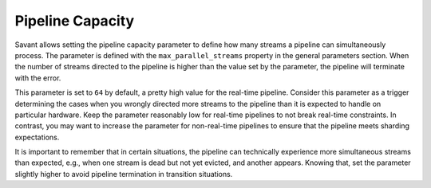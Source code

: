 Pipeline Capacity
====================

Savant allows setting the pipeline capacity parameter to define how many streams a pipeline can simultaneously process. The parameter is defined with the ``max_parallel_streams`` property in the general parameters section. When the number of streams directed to the pipeline is higher than the value set by the parameter, the pipeline will terminate with the error.

This parameter is set to ``64`` by default, a pretty high value for the real-time pipeline. Consider this parameter as a trigger determining the cases when you wrongly directed more streams to the pipeline than it is expected to handle on particular hardware. Keep the parameter reasonably low for real-time pipelines to not break real-time constraints. In contrast, you may want to increase the parameter for non-real-time pipelines to ensure that the pipeline meets sharding expectations.

It is important to remember that in certain situations, the pipeline can technically experience more simultaneous streams than expected, e.g., when one stream is dead but not yet evicted, and another appears. Knowing that, set the parameter slightly higher to avoid pipeline termination in transition situations.
